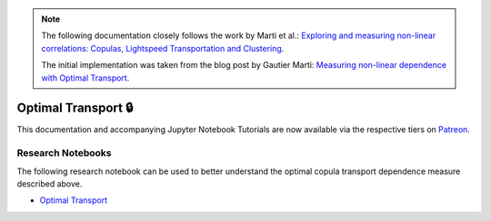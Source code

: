 .. _codependence-optimal_trnsport:


.. note::
   The following documentation closely follows the work by Marti et al.:
   `Exploring and measuring non-linear correlations: Copulas, Lightspeed Transportation and Clustering <https://arxiv.org/pdf/1610.09659.pdf>`__.

   The initial implementation was taken from the blog post by Gautier Marti:
   `Measuring non-linear dependence with Optimal Transport <https://gmarti.gitlab.io/qfin/2020/06/25/copula-optimal-transport-dependence.html>`__.

====================
Optimal Transport 🔒
====================

This documentation and accompanying Jupyter Notebook Tutorials are now available via the respective tiers on
`Patreon <https://www.patreon.com/HudsonThames>`_.


Research Notebooks
##################

The following research notebook can be used to better understand the optimal copula transport dependence measure described above.

* `Optimal Transport`_

.. _`Optimal Transport`: https://github.com/Hudson-and-Thames-Clients/research/blob/master/Codependence/Optimal%20Transport/optimal_transport.ipynb